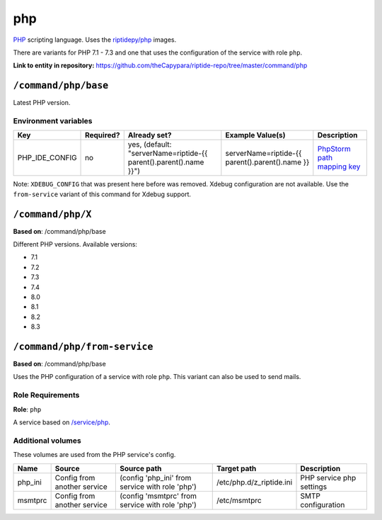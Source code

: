 .. AUTO-GENERATED, SEE README_CONTRIBUTORS. DO NOT EDIT.

php
===

PHP_ scripting language. Uses the `riptidepy/php <https://hub.docker.com/r/riptidepy/php>`_ images.

There are variants for PHP 7.1 - 7.3 and one that uses the configuration of the service with role ``php``.

.. _PHP: https://php.net/
.. _Xdebug: https://xdebug.org/docs/remote
.. _PhpStorm path mapping key: https://blog.jetbrains.com/phpstorm/2012/03/new-in-4-0-easier-debugging-of-remote-php-command-line-scripts/
.. _Apache: https://httpd.apache.org/


**Link to entity in repository:** `<https://github.com/theCapypara/riptide-repo/tree/master/command/php>`_


``/command/php/base``
----------------------

Latest PHP version.

Environment variables
~~~~~~~~~~~~~~~~~~~~~

+------------------+-----------+-----------------------------------------------------------------------+-----------------------------------------------------+-------------------------------+
| Key              | Required? | Already set?                                                          | Example Value(s)                                    | Description                   |
+==================+===========+=======================================================================+=====================================================+===============================+
| PHP_IDE_CONFIG   | no        | yes, (default: "serverName=riptide-{{ parent().parent().name }}")     | serverName=riptide-{{ parent().parent().name }}     | `PhpStorm path mapping key`_  |
+------------------+-----------+-----------------------------------------------------------------------+-----------------------------------------------------+-------------------------------+

Note: ``XDEBUG_CONFIG`` that was present here before was removed. Xdebug configuration are not available.
Use the ``from-service`` variant of this command for Xdebug support.

``/command/php/X``
------------------

**Based on**: /command/php/base

Different PHP versions. Available versions:

- 7.1
- 7.2
- 7.3
- 7.4
- 8.0
- 8.1
- 8.2
- 8.3

``/command/php/from-service``
-----------------------------

**Based on**: /command/php/base

Uses the PHP configuration of a service with role ``php``. This variant can also be used to send mails.

Role Requirements
~~~~~~~~~~~~~~~~~

**Role**: ``php``

A service based on `/service/php <https://github.com/Parakoopa/riptide-repo/tree/master/service/php>`_.

Additional volumes
~~~~~~~~~~~~~~~~~~

These volumes are used from the PHP service's config.

+-----------------------+-----------------------------+-------------------------------------------------+--------------------------+--------------------------+
| Name                  | Source                      | Source path                                     | Target path              | Description              |
+=======================+=============================+=================================================+==========================+==========================+
| php_ini               | Config from another service | (config 'php_ini' from service with role 'php') | /etc/php.d/z_riptide.ini | PHP service php settings |
+-----------------------+-----------------------------+-------------------------------------------------+--------------------------+--------------------------+
| msmtprc               | Config from another service | (config 'msmtprc' from service with role 'php') | /etc/msmtprc             | SMTP configuration       |
+-----------------------+-----------------------------+-------------------------------------------------+--------------------------+--------------------------+
